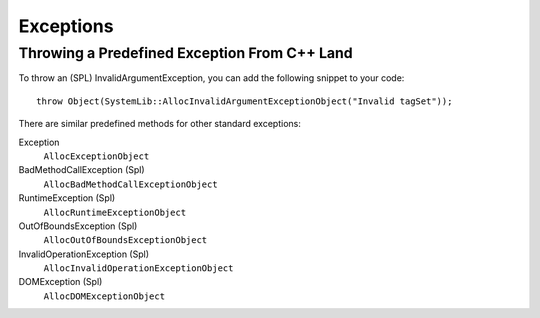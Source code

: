 Exceptions
==========

Throwing a Predefined Exception From C++ Land
---------------------------------------------

To throw an (SPL) InvalidArgumentException, you can add the following snippet
to your code::

	throw Object(SystemLib::AllocInvalidArgumentExceptionObject("Invalid tagSet"));

There are similar predefined methods for other standard exceptions:

Exception
	``AllocExceptionObject``

BadMethodCallException (Spl)
	``AllocBadMethodCallExceptionObject``

RuntimeException (Spl)
	``AllocRuntimeExceptionObject``

OutOfBoundsException (Spl)
	``AllocOutOfBoundsExceptionObject``

InvalidOperationException (Spl)
	``AllocInvalidOperationExceptionObject``

DOMException (Spl)
	``AllocDOMExceptionObject``

